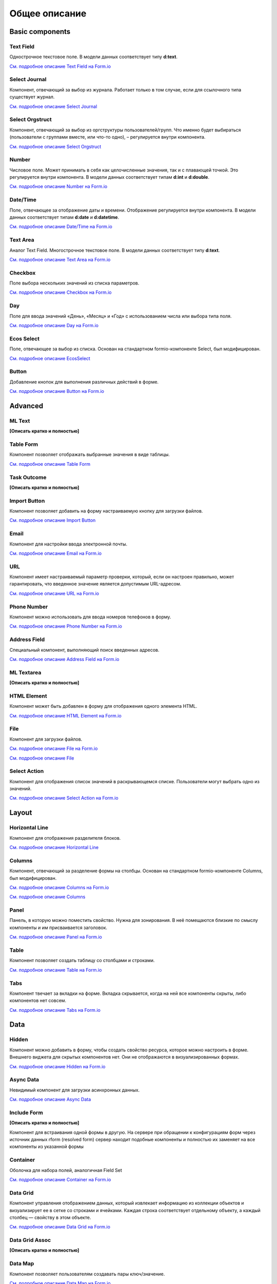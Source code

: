 Общее описание
===============

Basic components
----------------

Text Field
~~~~~~~~~~~~~~~

Однострочное текстовое поле. В модели данных соответствует типу **d:text**.

`См. подробное описание Text Field на Form.io <https://help.form.io/userguide/forms/form-components#text-field>`_ 

Select Journal
~~~~~~~~~~~~~~~

Компонент, отвечающий за выбор из журнала. Работает только в том случае, если для ссылочного типа существует журнал.

`См. подробное описание Select Journal <https://citeck-ecos.readthedocs.io/ru/latest/settings_kb/interface/forms/form_components/components/select%20journal.html>`_

Select Orgstruct
~~~~~~~~~~~~~~~~~~

Компонент, отвечающий за выбор из оргструктуры пользователей/групп. Что именно будет выбираться (пользователи с группами вместе, или что-то одно), – регулируется внутри компонента.

`См. подробное описание Select Orgstruct  <https://citeck-ecos.readthedocs.io/ru/latest/settings_kb/interface/forms/form_components/components/select%20orgstruct.html>`_

Number
~~~~~~~~~~~~~~~

Числовое поле. Может принимать в себя как целочисленные значения, так и с плавающей точкой. Это регулируется внутри компонента. В модели данных соответствует типам **d:int** и **d:double**.

`См. подробное описание Number на Form.io <https://help.form.io/userguide/forms/form-components#number>`_ 

Date/Time
~~~~~~~~~~~~~~~

Поле, отвечающее за отображение даты и времени. Отображение регулируется внутри компонента. В модели данных соответствует типам **d:date** и **d:datetime**.

`См. подробное описание Date/Time на Form.io <https://help.form.io/userguide/forms/form-components#date-time>`_  

Text Area
~~~~~~~~~~~~~~~

Аналог Text Field. Многострочное текстовое поле. В модели данных соответствует типу **d:text**.

`См. подробное описание Text Area на Form.io <https://help.form.io/userguide/forms/form-components#text-area>`_ 

Checkbox
~~~~~~~~~~~~~~~
Поле выбора нескольких значений из списка параметров.

`См. подробное описание Checkbox на Form.io <https://help.form.io/userguide/forms/form-components#check-box>`_  


Day
~~~~~~~~~~~~~~~

Поле для ввода значений «День», «Месяц» и «Год» с использованием числа или выбора типа поля.

`См. подробное описание Day на Form.io <https://help.form.io/userguide/forms/form-components#day>`_  


Ecos Select
~~~~~~~~~~~~~~~

Поле, отвечающее за выбор из списка. Основан на стандартном formio-компоненте Select, был модифицирован.

`См. подробное описание EcosSelect <https://citeck-ecos.readthedocs.io/ru/latest/settings_kb/interface/forms/form_components/components/select%20orgstruct.html>`_  


Button
~~~~~~~~~~~~~~~

Добавление кнопок для выполнения различных действий в форме.

`См. подробное описание Button на Form.io <https://help.form.io/userguide/forms/form-components#button>`_  


Advanced
----------

ML Text
~~~~~~~~~~~~~~~

**[Описать кратко и полностью]**

Table Form
~~~~~~~~~~~~~~~

Компонент позволяет отображать выбранные значения в виде таблицы.

`См. подробное описание Table Form <https://citeck-ecos.readthedocs.io/ru/latest/settings_kb/interface/forms/form_components/components/table%20form.html>`_ 


Task Outcome
~~~~~~~~~~~~~~~

**[Описать кратко и полностью]**

Import Button
~~~~~~~~~~~~~~~

Компонент позволяет добавить на форму настраиваемую кнопку для загрузки файлов.

`См. подробное описание Import Button <https://citeck-ecos.readthedocs.io/ru/latest/settings_kb/interface/forms/form_components/components/import%20button.html>`_ 

Email
~~~~~~~~~~~~~~~

Компонент для настройки ввода электронной почты.

`См. подробное описание Email на Form.io <https://help.form.io/userguide/forms/form-components#email>`_ 

URL
~~~~~~~~~~~~~~~

Компонент имеет настраиваемый параметр проверки, который, если он настроен правильно, может гарантировать, что введенное значение является допустимым URL-адресом.

`См. подробное описание URL на Form.io <https://help.form.io/userguide/forms/form-components#url>`_ 

Phone Number
~~~~~~~~~~~~~~~

Компонент можно использовать для ввода номеров телефонов в форму.

`См. подробное описание Phone Number на Form.io <https://help.form.io/userguide/forms/form-components#phone-number>`_ 

Address Field
~~~~~~~~~~~~~~~

Cпециальный компонент, выполняющий поиск введенных адресов.

`См. подробное описание Address Field на Form.io <https://help.form.io/userguide/forms/form-components#address>`_ 

ML Textarea
~~~~~~~~~~~~~~~

**[Описать кратко и полностью]**

HTML Element
~~~~~~~~~~~~~~~

Компонент может быть добавлен в форму для отображения одного элемента HTML.

`См. подробное описание HTML Element на Form.io <https://help.form.io/userguide/forms/layout-components#html-element>`_

File
~~~~~~~~~~~~~~~

Компонент для загрузки файлов. 

`См. подробное описание File на Form.io <https://help.form.io/userguide/forms/premium-components#file>`_ 

`См. подробное описание File <https://citeck-ecos.readthedocs.io/ru/latest/settings_kb/interface/forms/form_components/components/file.html>`_ 


Select Action
~~~~~~~~~~~~~~~

Компонент для отображения список значений в раскрывающемся списке. Пользователи могут выбрать одно из значений.

`См. подробное описание Select Action на Form.io <https://help.form.io/userguide/forms/form-components#select>`_ 

Layout
-------

Horizontal Line
~~~~~~~~~~~~~~~

Компонент для отображения разделителя блоков.

`См. подробное описание Horizontal Line <https://citeck-ecos.readthedocs.io/ru/latest/settings_kb/interface/forms/form_components/components/horizontal%20line.html>`_ 


Columns
~~~~~~~~~~~~~~~

Компонент, отвечающий за разделение формы на столбцы. Основан на стандартном formio-компоненте Columns, был модифицирован.

`См. подробное описание Columns на Form.io <https://help.form.io/userguide/forms/layout-components#columns>`_ 

`См. подробное описание Columns <https://citeck-ecos.readthedocs.io/ru/latest/settings_kb/interface/forms/form_components/components/columns.html>`_ 


Panel
~~~~~~~~~~~~~~~

Панель, в которую можно поместить свойство. Нужна для зонирования. В неё помещаются близкие по смыслу компоненты и им присваивается заголовок.

`См. подробное описание Panel на Form.io <https://help.form.io/userguide/forms/layout-components#panel>`_ 

Table
~~~~~~~~~~~~~~~

Компонент позволяет создать таблицу со столбцами и строками.

`См. подробное описание Table на Form.io <https://help.form.io/userguide/forms/layout-components#table>`_ 

Tabs
~~~~~~~~~~~~~~~

Компонент твечает за вкладки на форме. Вкладка скрывается, когда на ней все компоненты скрыты, либо компонентов нет совсем.

`См. подробное описание Tabs на Form.io <https://help.form.io/userguide/forms/layout-components#tabs>`_ 

Data
------		

Hidden
~~~~~~~~~~~~~~~

Компонент можно добавить в форму, чтобы создать свойство ресурса, которое можно настроить в форме. Внешнего виджета для скрытых компонентов нет. Они не отображаются в визуализированных формах.

`См. подробное описание Hidden на Form.io <https://help.form.io/userguide/forms/data-components#hidden>`_ 

Async Data
~~~~~~~~~~~~~~~

Невидимый компонент для загрузки асинхронных данных.

`См. подробное описание Async Data <https://citeck-ecos.readthedocs.io/ru/latest/settings_kb/interface/forms/form_components/components/async%20data.html>`_

Include Form
~~~~~~~~~~~~~~~

**[Описать кратко и полностью]**

Компонент для встраивания одной формы в другую. На сервере при обращении к конфигурациям форм через источник данных rform (resolved form) сервер находит подобные компоненты и полностью их заменяет на все компоненты из указанной формы

Container
~~~~~~~~~~~~~~~

Оболочка для набора полей, аналогичная Field Set

`См. подробное описание Container на Form.io <https://help.form.io/userguide/forms/data-components#container>`_ 

Data Grid
~~~~~~~~~~~~~~~

Компонент управления отображением данных, который извлекает информацию из коллекции объектов и визуализирует ее в сетке со строками и ячейками. Каждая строка соответствует отдельному объекту, а каждый столбец — свойству в этом объекте.

`См. подробное описание Data Grid на Form.io <https://help.form.io/userguide/forms/data-components#data-grid>`_ 

Data Grid  Assoc
~~~~~~~~~~~~~~~~~~

**[Описать кратко и полностью]**

Data Map
~~~~~~~~~~~~~~~

Компонент позволяет пользователям создавать пары ключ/значение.

`См. подробное описание Data Map на Form.io <https://help.form.io/userguide/forms/data-components#data-map>`_ 




